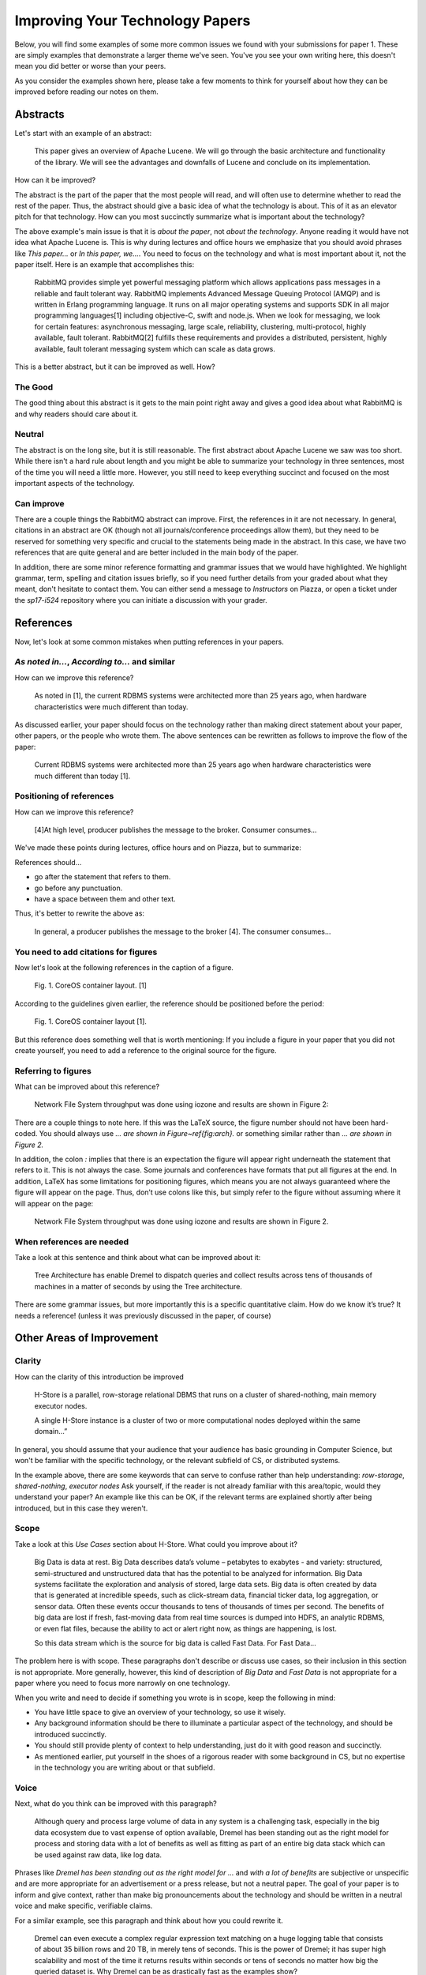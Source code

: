 Improving Your Technology Papers
================================

Below, you will find some examples of some more common issues we found
with your submissions for paper 1. These are simply examples that
demonstrate a larger theme we've seen. You've you see your own writing
here, this doesn't mean you did better or worse than your peers.

As you consider the examples shown here, please take a few moments to
think for yourself about how they can be improved before reading our
notes on them.

Abstracts
---------

Let's start with an example of an abstract:

  This paper gives an overview of Apache Lucene. We will go through
  the basic architecture and functionality of the library. We will see
  the advantages and downfalls of Lucene and conclude on its
  implementation.

How can it be improved?

The abstract is the part of the paper that the most people will read,
and will often use to determine whether to read the rest of the
paper. Thus, the abstract should give a basic idea of what the
technology is about. This of it as an elevator pitch for that
technology. How can you most succinctly summarize what is important
about the technology?

The above example's main issue is that it is `about the paper`, not
`about the technology`. Anyone reading it would have not idea what
Apache Lucene is. This is why during lectures and office hours we
emphasize that you should avoid phrases like `This paper...` or `In
this paper, we...`. You need to focus on the technology and what is
most important about it, not the paper itself. Here is an example that
accomplishes this:

  RabbitMQ provides simple yet powerful messaging platform which
  allows applications pass messages in a reliable and fault tolerant
  way. RabbitMQ implements Advanced Message Queuing Protocol (AMQP)
  and is written in Erlang programming language. It runs on all major
  operating systems and supports SDK in all major programming
  languages[1] including objective-C, swift and node.js. When we look
  for messaging, we look for certain features: asynchronous messaging,
  large scale, reliability, clustering, multi-protocol, highly
  available, fault tolerant. RabbitMQ[2] fulfills these requirements
  and provides a distributed, persistent, highly available, fault
  tolerant messaging system which can scale as data grows.

This is a better abstract, but it can be improved as well. How?

The Good
~~~~~~~~

The good thing about this abstract is it gets to the main point right
away and gives a good idea about what RabbitMQ is and why readers
should care about it.

Neutral
~~~~~~~

The abstract is on the long site, but it is still reasonable. The
first abstract about Apache Lucene we saw was too short. While there
isn't a hard rule about length and you might be able to summarize your
technology in three sentences, most of the time you will need a little
more. However, you still need to keep everything succinct and focused
on the most important aspects of the technology.

Can improve
~~~~~~~~~~~

There are a couple things the RabbitMQ abstract can improve. First,
the references in it are not necessary. In general, citations in an
abstract are OK (though not all journals/conference proceedings allow
them), but they need to be reserved for something very specific and
crucial to the statements being made in the abstract. In this case, we
have two references that are quite general and are better included in
the main body of the paper.

In addition, there are some minor reference formatting and grammar
issues that we would have highlighted. We highlight grammar, term,
spelling and citation issues briefly, so if you need further details
from your graded about what they meant, don't hesitate to contact
them. You can either send a message to `Instructors` on Piazza, or
open a ticket under the `sp17-i524` repository where you can initiate
a discussion with your grader.

References
----------

Now, let's look at some common mistakes when putting references in
your papers.

`As noted in...`, `According to...` and similar
~~~~~~~~~~~~~~~~~~~~~~~~~~~~~~~~~~~~~~~~~~~~~~~

How can we improve this reference?

  As noted in [1], the current RDBMS systems were architected more
  than 25 years ago, when hardware characteristics were much different
  than today.

As discussed earlier, your paper should focus on the technology rather
than making direct statement about your paper, other papers, or the
people who wrote them. The above sentences can be rewritten as follows
to improve the flow of the paper:

  Current RDBMS systems were architected more than 25 years ago when
  hardware characteristics were much different than today [1].

Positioning of references
~~~~~~~~~~~~~~~~~~~~~~~~~

How can we improve this reference?

  [4]At high level, producer publishes the message to the
  broker. Consumer consumes...

We've made these points during lectures, office hours and on Piazza, but to summarize:

References should...

* go after the statement that refers to them.
* go before any punctuation.
* have a space between them and other text.
  
Thus, it's better to rewrite the above as:

  In general, a producer publishes the message to the broker [4]. The
  consumer consumes...

You need to add citations for figures
~~~~~~~~~~~~~~~~~~~~~~~~~~~~~~~~~~~~~

Now let's look at the following references in the caption of a figure.

  Fig. 1. CoreOS container layout. [1]

According to the guidelines given earlier, the reference should be
positioned before the period:

  Fig. 1. CoreOS container layout [1].

But this reference does something well that is worth mentioning: If you include a figure in your paper that you did not create yourself, you need to add a reference to the original source for the figure.

Referring to figures
~~~~~~~~~~~~~~~~~~~~

What can be improved about this reference?

  Network File System throughput was done using iozone and results are
  shown in Figure 2:

There are a couple things to note here. If this was the LaTeX source,
the figure number should not have been hard-coded. You should always
use `... are shown in Figure~\ref{fig:arch}.` or something similar
rather than `... are shown in Figure 2.`

In addition, the colon `:` implies that there is an expectation the
figure will appear right underneath the statement that refers to
it. This is not always the case.  Some journals and conferences have
formats that put all figures at the end. In addition, LaTeX has some
limitations for positioning figures, which means you are not always
guaranteed where the figure will appear on the page. Thus, don’t use
colons like this, but simply refer to the figure without assuming
where it will appear on the page:

  Network File System throughput was done using iozone and results are
  shown in Figure 2.

When references are needed
~~~~~~~~~~~~~~~~~~~~~~~~~~

Take a look at this sentence and think about what can be improved
about it:

  Tree Architecture has enable Dremel to dispatch queries and collect
  results across tens of thousands of machines in a matter of seconds
  by using the Tree architecture.

There are some grammar issues, but more importantly this is a specific
quantitative claim. How do we know it’s true? It needs a reference!
(unless it was previously discussed in the paper, of course)

Other Areas of Improvement
--------------------------

Clarity
~~~~~~~

How can the clarity of this introduction be improved

  H-Store is a parallel, row-storage relational DBMS that runs on a
  cluster of shared-nothing, main memory executor nodes.

  A single H-Store instance is a cluster of two or more computational
  nodes deployed within the same domain…”

In general, you should assume that your audience that your audience
has basic grounding in Computer Science, but won't be familiar with
the specific technology, or the relevant subfield of CS, or
distributed systems.

In the example above, there are some keywords that can serve to
confuse rather than help understanding: `row-storage`,
`shared-nothing`, `executor nodes` Ask yourself, if the reader is not
already familiar with this area/topic, would they understand your
paper?  An example like this can be OK, if the relevant terms are
explained shortly after being introduced, but in this case they
weren't.

Scope
~~~~~

Take a look at this `Use Cases` section about H-Store. What could you
improve about it?

  Big Data is data at rest. Big Data describes data’s volume –
  petabytes to exabytes - and variety: structured, semi-structured and
  unstructured data that has the potential to be analyzed for
  information. Big Data systems facilitate the exploration and
  analysis of stored, large data sets. Big data is often created by
  data that is generated at incredible speeds, such as click-stream
  data, financial ticker data, log aggregation, or sensor data. Often
  these events occur thousands to tens of thousands of times per
  second. The benefits of big data are lost if fresh, fast-moving data
  from real time sources is dumped into HDFS, an analytic RDBMS, or
  even flat files, because the ability to act or alert right now, as
  things are happening, is lost.

  So this data stream which is the source for big data is called Fast
  Data. For Fast Data...

The problem here is with scope. These paragraphs don't describe or
discuss use cases, so their inclusion in this section is not
appropriate. More generally, however, this kind of description of `Big
Data` and `Fast Data` is not appropriate for a paper where you need to
focus more narrowly on one technology.

When you write and need to decide if something you wrote is in scope,
keep the following in mind:

* You have little space to give an overview of your technology, so use
  it wisely.
* Any background information should be there to illuminate a
  particular aspect of the technology, and should be introduced
  succinctly.
* You should still provide plenty of context to help understanding,
  just do it with good reason and succinctly.
* As mentioned earlier, put yourself in the shoes of a rigorous reader
  with some background in CS, but no expertise in the technology you
  are writing about or that subfield.

Voice
~~~~~

Next, what do you think can be improved with this paragraph?

  Although query and process large volume of data in any system is a
  challenging task, especially in the big data ecosystem due to vast
  expense of option available, Dremel has been standing out as the
  right model for process and storing data with a lot of benefits as
  well as fitting as part of an entire big data stack which can be
  used against raw data, like log data.

Phrases like `Dremel has been standing out as the right model for ...`
and `with a lot of benefits` are subjective or unspecific and are more
appropriate for an advertisement or a press release, but not a neutral
paper. The goal of your paper is to inform and give context, rather
than make big pronouncements about the technology and should be
written in a neutral voice and make specific, verifiable claims.

For a similar example, see this paragraph and think about how you
could rewrite it.

  Dremel can even execute a complex regular expression text matching
  on a huge logging table that consists of about 35 billion rows and
  20 TB, in merely tens of seconds. This is the power of Dremel; it
  has super high scalability and most of the time it returns results
  within seconds or tens of seconds no matter how big the queried
  dataset is. Why Dremel can be as drastically fast as the examples
  show?

Here, the first sentence is a specific quantitative claim and as
mentioned earlier when discussing citations, it needs to be backed up
by a reference. In addition, words and phrases like `merely`, `this is
the power of Dremel`, `super high scalability`, `drastically fast` are
subjective or not specific enough and should be avoided.

Conclusion
----------

There are only some of the common issues we have seen in your papers,
but please keep them in mind as you do your revisions for papers 1
and 2. If you don't understand any of your feedback, please work with
your grader by either contacting them on Piazza, or opening an issue
on the `sp17-i524` repository and assigning it to your grader. We
imagine that most of you will have questions, so don't hesitate to
reach out.

Last, but not least important, keep in mind that all the feedback you
receive should be viewed as an opportunity to improve your writing
and achieve your best in the class!
